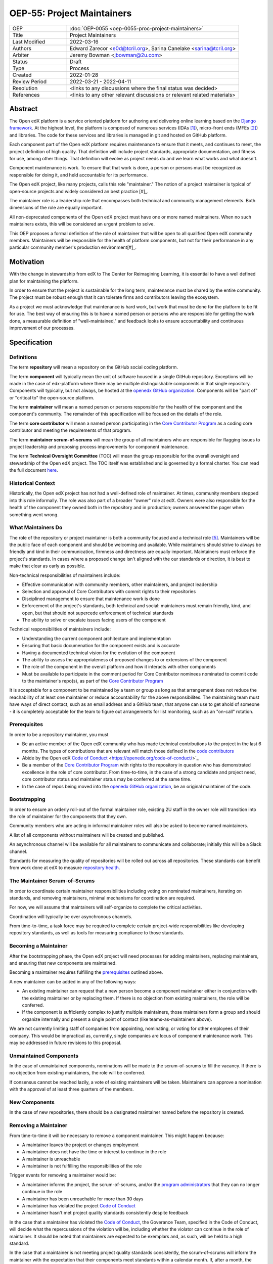 ===========================
OEP-55: Project Maintainers
===========================
.. list-table::
   :widths: 25 75

   * - OEP
     - :doc:`OEP-0055 <oep-0055-proc-project-maintainers>`
   * - Title
     - Project Maintainers
   * - Last Modified
     - 2022-03-16
   * - Authors
     - Edward Zarecor <e0d@tcril.org>, Sarina Canelake <sarina@tcril.org>
   * - Arbiter
     - Jeremy Bowman <jbowman@2u.com>
   * - Status
     - Draft
   * - Type
     - Process
   * - Created
     - 2022-01-28
   * - Review Period
     - 2022-03-21 - 2022-04-11
   * - Resolution
     - <links to any discussions where the final status was decided>
   * - References
     - <links to any other relevant discussions or relevant related materials>

Abstract
========

The Open edX platform is a service oriented platform for authoring and
delivering online learning based on the `Django framework`_.  At the
highest level, the platform is composed of numerous services (IDAs
[#ida]_), micro-front ends (MFEs [#mfe]_) and libraries.  The code for these
services and libraries is managed in git and hosted on GitHub
platform.

Each component part of the Open edX platform requires maintenance to
ensure that it meets, and continues to meet, the project definition of
high quality.  That definition will include project standards,
appropriate documentation, and fitness for use, among other things.
That definition will evolve as project needs do and we learn what
works and what doesn't.

Component maintenance is work.  To ensure that that work is done, a
person or persons must be recognized as responsible for doing it,
and held accountable for its performance.

The Open edX project, like many projects, calls this role
"maintainer."  The notion of a project maintainer is typical of
open-source projects and widely considered an best practice [#]_.

The maintainer role is a leadership role that encompasses both
technical and community management elements.  Both dimensions of the role are
equally important.

All non-deprecated components of the Open edX project must have one
or more named maintainers.  When no such maintainers exists, this will
be considered an urgent problem to solve.

This OEP proposes a formal definition of the role of maintainer that
will be open to all qualified Open edX community members.  Maintainers
will be responsible for the health of platform components, but not for
their performance in any particular community member's production
environment[#]_.

Motivation
==========

With the change in stewardship from edX to The Center for Reimagining
Learning, it is essential to have a well defined plan for maintaining
the platform.

In order to ensure that the project is sustainable for the long term,
maintenance must be shared by the entire community.  The project must
be robust enough that it can tolerate firms and contributors leaving
the ecosystem.

As a project we must acknowledge that maintenance is hard work, but
work that must be done for the platform to be fit for use.  The best
way of ensuring this is to have a named person or persons who are
responsible for getting the work done, a measurable definition of
"well-maintained," and feedback looks to ensure accountability and
continuous improvement of our processes.

Specification
=============

Definitions
-----------

The term **repository** will mean a repository on the GitHub social
coding platform.

The term **component** will typically mean the unit of software housed
in a single GitHub repository.  Exceptions will be made in the case of
edx-platform where there may be multiple distinguishable components in
that single repository.  Components will typically, but not always, be
hosted at the `openedx GitHub organization`_. Components will be "part
of" or "critical to" the open-source platform.

The term **maintainer** will mean a named person or persons
responsible for the health of the component and the component's community.
The remainder of this specification will be focused on the details of
the role.

The term **core contributor** will mean a named person participating
in the `Core Contributor Program`_ as a coding core contributor and
meeting the requirements of that program.

The term **maintainer scrum-of-scrums** will mean the group of all
maintainers who are responsible for flagging issues to project
leadership and proposing process improvements for component
maintenance.

The term **Technical Oversight Committee** (TOC) will mean the group
responsible for the overall oversight and stewardship of the Open edX
project. The TOC itself was established and is governed by a formal
charter.  You can read the full document `here
<https://openedx.org/wp-content/uploads/2021/12/TCRIL-Technical-Oversight-Committee-Charter-rev.11-16.21.pdf>`_.

Historical Context
------------------
Historically, the Open edX project has not had a well-defined role
of maintainer.  At times, community members stepped into this role
informally.  The role was also part of a broader "owner" role at edX.
Owners were also responsible for the health of the component they
owned both in the repository and in production; owners answered the
pager when something went wrong.

What Maintainers Do
-------------------
The role of the repository or project maintainer is both a community
focused and a technical role [#role]_.  Maintainers will be the public face
of each component and should be welcoming and available.  While
maintainers should strive to always be friendly and kind in their
communication, firmness and directness are equally important.
Maintainers must enforce the project's standards.  In cases where a
proposed change isn't aligned with the our standards or direction, it
is best to make that clear as early as possible.

Non-technical responsibilities of maintainers include:

* Effective communication with community members, other maintainers,
  and project leadership
* Selection and approval of Core Contributors with commit rights to their repositories
* Disciplined management to ensure that maintenance work is done
* Enforcement of the project's standards, both technical and social: maintainers
  must remain friendly, kind, and open, but that should not supercede
  enforcement of technical standards
* The ability to solve or escalate issues facing users of the
  component

Technical responsibilities of maintainers include:

* Understanding the current component architecture and implementation
* Ensuring that basic documenation for the component exists and is
  accurate
* Having a documented technical vision for the evolution of the
  component
* The ability to assess the appropriateness of proposed changes to or
  extensions of the component
* The role of the component in the overall platform and how it
  interacts with other components
* Must be available to participate in the comment period for Core Contributor
  nominees nominated to commit code to the maintainer's repo(s), as part of the
  `Core Contributor Program`_
  
It is acceptable for a component to be maintained by a team or group
as long as that arrangement does not reduce the reachability of at least one
maintainer or reduce accountability for the above responsibilites. The
maintaining team must have ways of direct contact, such as an email address and
a GitHub team, that anyone can use to get ahold of someone - it is completely
acceptable for the team to figure out arrangements for list monitoring, such as
an "on-call" rotation.

Prerequisites
-------------
In order to be a repository maintainer, you must

* Be an active member of the Open edX community who has made technical
  contributions to the project in the last 6 months.  The types of
  contributions that are relevant will match those defined in the
  `code contributors`_
* Abide by the Open edX `Code of Conduct`_
  <https://openedx.org/code-of-conduct/>`_
* Be a member of the `Core Contributor Program`_ with rights to the repository
  in question who has demonstrated excellence in the role of core contributor.
  From time-to-time, in the case of a strong candidate and project need, core
  contributor status and maintainer status may be conferred at the same time.
* In the case of repos being moved into the `openedx GitHub organization`_, be
  an original maintainer of the code.

Bootstrapping
-------------
In order to ensure an orderly roll-out of the formal maintainer role,
existing 2U staff in the owner role will transition into the role of
maintainer for the components that they own.

Community members who are acting in informal maintainer roles will
also be asked to become named maintainers.

A list of all components without maintainers will be created and
published.

An asynchronous channel will be available for all maintainers to
communicate and collaborate; initially this will be a Slack channel.

Standards for measuring the quality of repositories will be rolled out
across all repositories.  These standards can benefit from work done
at edX to measure `repository health <https://github.com/openedx/edx-repo-health>`_.

The Maintainer Scrum-of-Scrums
------------------------------
In order to coordinate certain maintainer responsibilities including
voting on nominated maintainers, iterating on standards, and removing
maintainers, minimal mechanisms for coordination are required.

For now, we will assume that maintainers will self-organize to
complete the critical activities.

Coordination will typically be over asynchronous channels.

From time-to-time, a task force may be required to complete certain
project-wide responsibilities like developing repository standards,
as well as tools for measuring compliance to those standards.

Becoming a Maintainer
---------------------
After the bootstrapping phase, the Open edX project will need
processes for adding maintainers, replacing maintainers, and ensuring
that new components are maintained.

Becoming a maintainer requires fulfilling the `prerequisites`_
outlined above.

A new maintainer can be added in any of the following ways:

* An existing maintainer can request that a new person become a
  component maintainer either in conjunction with the existing
  maintainer or by replacing them.  If there is no objection from
  existing maintainers, the role will be conferred.
* If the component is sufficiently complex to justify multiple
  maintainers, those maintainers form a group and should organize
  internally and present a single point of contact (like
  teams-as-maintainers above).

We are not currently limiting staff of companies from appointing,
nominating, or voting for other employees of their company.  This
would be impractical as, currently, single companies are locus of
component maintenance work. This may be addressed in future revisions
to this proposal.

Unmaintained Components
-----------------------
In the case of unmaintained components, nominations will be made to
the scrum-of-scrums to fill the vacancy.  If there is no objection
from existing maintainers, the role will be conferred.

If consensus cannot be reached lazily, a vote of existing maintainers
will be taken.  Maintainers can approve a nomination with the approval
of at least three quarters of the members.

New Components
--------------  
In the case of new repositories, there should be a designated
maintainer named before the repository is created.

Removing a Maintainer
---------------------
From time-to-time it will be necessary to remove a component
maintainer.  This might happen because:

* A maintainer leaves the project or changes employment
* A maintainer does not have the time or interest to continue in the
  role
* A maintainer is unreachable
* A maintainer is not fulfilling the responsibilities of the role

Trigger events for removing a maintainer would be:

* A maintainer informs the project, the scrum-of-scrums, and/or the `program
  administrators`_ that they can no longer continue in the role
* A maintainer has been unreachable for more than 30 days
* A maintainer has violated the project `Code of Conduct`_
* A maintainer hasn't met project quality standards consistently
  despite feedback

In the case that a maintainer has violated the `Code of Conduct`_, the
Goverance Team, specified in the Code of Conduct, will decide what the
repercussions of the violation will be, including whether the violator
can continue in the role of maintainer.  It should be noted that
maintainers are expected to be exemplars and, as such, will be held to
a high standard.

In the case that a maintainer is not meeting project quality standards
consistently, the scrum-of-scrums will inform the maintainer with the
expectation that their components meet standards within a calendar
month.  If, after a month, the quality issues are not resolved, the
maintainer will be removed by the scrum-of-scrums.  Additionaly, a
maintainer who is warned three (3) times in a single calendar year
will also be removed. The `program administrators`_ serve as a
backstop - any community member may contact them at any time if
a problem arises and the normal channels of communication are
not working.

Documenting Maintainers
-----------------------
As it is essential that maintainers are discoverable and reachable,
the person or persons responsible for maintaining a component should
be listed in the repository README file along with the mechanism for
contacting a maintainer.

Jobs of the Maintainer
----------------------
Many of the day-to-day specifics of the maintainer role are outside of
the scope of this document.  For example, here we will note that
maintainers are responsible for ensuring that repositories meet
project standards, but not the details of those standards.  Those
standards - including establishing a channel for feedback, and details on how
and when that channel will be monitored - will be codified in an OEP over time,
but will initially be defined in the wiki page `requirements for public
repositories`_ to allow rapid iteration.

The key aspects of the maintainer role fall into the following
categories

* **Community Stewardship**: Maintainers are representatives of the
  project in the community and are responsible for contributing to an
  environment that is welcoming, vibrant, and growing.
* **Project Management**: Maintainers are responsible for ensuring
  that critical maintenance is done, but this doesn't mean doing it all
  themselves. Effective delegation is an important maintainer skill.
* **Quality Assurance**: Maintainers are responsible for the quality
  of their components.  Quality will mean meeting defined project
  standards.  It can also mean improving our standards or improving
  our processes.
* **Technical Vision**: Maintainers should have a documented technical
  vision for their components. This vision should minimally answer the
  following questions:
  
  * What is the component for?
  * How it fits into the overall platform?
  * What are its limitations and key areas of debt?
  * What new patterns or technologies should be adopted to improve the
    component?
  * How it can be extended?
* **Continuous Improvement**: Maintainers should be thinking
  about continuously improving both software and processes.

.. _program administrators:

Contact the Program Administrators
----------------------------------

Questions about the Program can be directed to the tCRIL administrator(s) via
the ``#to-be-defined`` Slack room in the `Open edX Slack
<https://openedx.slack.com/>`_ or at ``maintainer-program-admins@tcril.org``.
  

Change History
==============

01-28-2022 - `Document created <https://github.com/openedx/open-edx-proposals/pull/290/>`_


Source Material
===============

* `What Makes a Great Maintainer of Open Source Projects? <https://www.computer.org/csdl/proceedings-article/icse/2021/029600a982/1sEXoQoeO0E>`_
* `Collective Code Construction Contract <https://rfc.zeromq.org/spec/42/>`_
* `Best Practices for Maintainers <https://opensource.guide/best-practices/>`_
* `Producing OSS <https://producingoss.com/en/producingoss-letter.pdf>`_
  
Notes
=====

.. [#ida] An IDA is an Independently Deployable Application, a
       server-side service oriented application, typically built upon
       the Django framework.

.. [#mfe] An MFE is a Micro-Front end, a discreet, client side
       application written in Javascript, typically using the ReactJS
       framework.

.. [#maintainer] The general acceptance of needing maintainers for OSS projects
       can be seen in much literature that starts from the assumption
       that maintainers are essential and instead asks, what makes a
       maintainer great, what are the best-practices maintainers
       should follow, how do we ensure maintainer don't burn out, how
       do we ensure critical parts of the software supply chain, like
       OpenSSL are maintained, etc.  I have included some revelant
       materials in the **Source Material** section.

.. [#ops] Needless to say, there must be feedback loops between
       maintainers and operators of the platform and, in some cases, a
       single person will perform both roles.  Maintainers should
       certainly be concerned about the performance characteristics of
       their components and committed to their scalability.

.. [#role] In fact, studies of the traits of effective maintainers have
       highlighted that non-technical aspects of the role are often
       more highly valued by community members 2021 IEEE/ACM 43rd
       International Conference on Software Engineering (ICSE) `What
       Makes a Great Maintainer of Open Source Projects?
       <https://www.computer.org/csdl/proceedings-article/icse/2021/029600a982/1sEXoQoeO0E>`_



.. _Django framework: https://www.djangoproject.com/

.. _Core Contributor Program: https://open-edx-proposals.readthedocs.io/en/latest/processes/oep-0054-core-contributors.html

.. _code contributors: https://openedx.atlassian.net/wiki/spaces/COMM/pages/1529675973/Rights+Responsibilities+for+Code+Contributors

.. _requirements for public repositories: https://openedx.atlassian.net/l/c/j6qLr5ET

.. _Code of Conduct: https://openedx.org/code-of-conduct/

.. _openedx GitHub organization: https://github.com/openedx/
